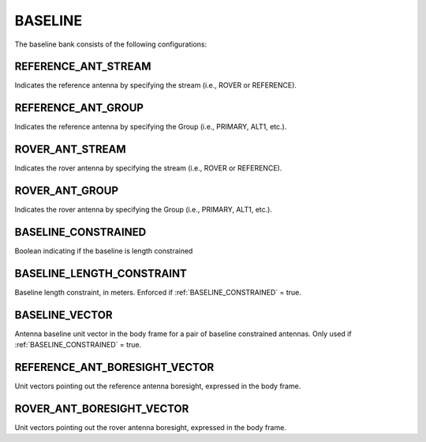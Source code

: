 .. _baselineconf:
========
BASELINE 
========

The baseline bank consists of the following configurations:


REFERENCE_ANT_STREAM
--------------------
Indicates the reference antenna by specifying the stream (i.e., ROVER or REFERENCE). 

REFERENCE_ANT_GROUP
-------------------
Indicates the reference antenna by specifying the Group (i.e., PRIMARY, ALT1, etc.).

ROVER_ANT_STREAM
----------------
Indicates the rover antenna by specifying the stream (i.e., ROVER or REFERENCE). 

ROVER_ANT_GROUP
---------------
Indicates the rover antenna by specifying the Group (i.e., PRIMARY, ALT1, etc.).

BASELINE_CONSTRAINED
--------------------
Boolean indicating if the baseline is length constrained

BASELINE_LENGTH_CONSTRAINT
--------------------------
Baseline length constraint, in meters. Enforced if :ref:`BASELINE_CONSTRAINED` = true.

BASELINE_VECTOR
---------------
Antenna baseline unit vector in the body frame for a pair of baseline constrained antennas. Only used if :ref:`BASELINE_CONSTRAINED` = true.

REFERENCE_ANT_BORESIGHT_VECTOR
------------------------------
Unit vectors pointing out the reference antenna boresight, expressed in the body frame.

ROVER_ANT_BORESIGHT_VECTOR
--------------------------
Unit vectors pointing out the rover antenna boresight, expressed in the body frame.

